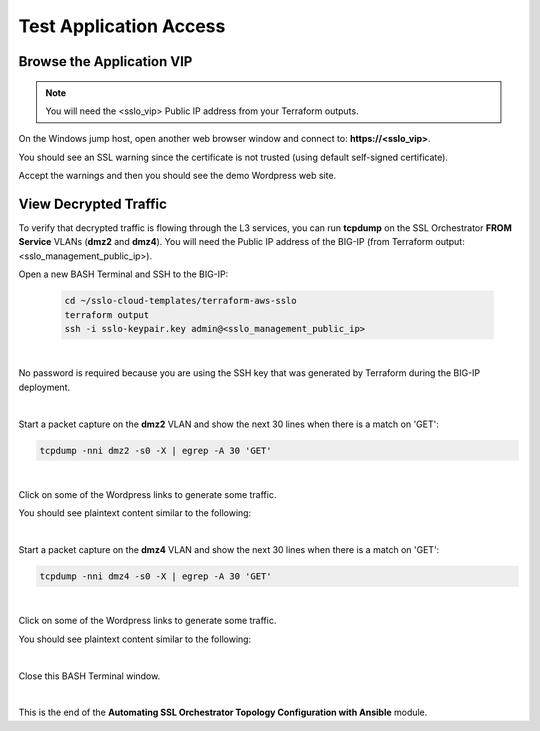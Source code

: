 Test Application Access
================================================================================

Browse the Application VIP
--------------------------------------------------------------------------------

.. note::

   You will need the <sslo_vip> Public IP address from your Terraform outputs.

On the Windows jump host, open another web browser window and connect to: **https://<sslo_vip>**.

You should see an SSL warning since the certificate is not trusted (using default self-signed certificate).

.. image:: ./images/webapp-1.png
   :align: left
   :scale: 65 %

Accept the warnings and then you should see the demo Wordpress web site.

.. image:: ./images/webapp-2.png
   :align: left
   :scale: 60 %


View Decrypted Traffic
--------------------------------------------------------------------------------

To verify that decrypted traffic is flowing through the L3 services, you can run **tcpdump** on the SSL Orchestrator **FROM Service** VLANs (**dmz2** and **dmz4**). You will need the Public IP address of the BIG-IP (from Terraform output: <sslo_management_public_ip>).

Open a new BASH Terminal and SSH to the BIG-IP:

   .. code-block:: bash

      cd ~/sslo-cloud-templates/terraform-aws-sslo
      terraform output
      ssh -i sslo-keypair.key admin@<sslo_management_public_ip>

|

No password is required because you are using the SSH key that was generated by Terraform during the BIG-IP deployment.

.. image:: ./images/tcpdump-ssh.png
   :align: left

|

Start a packet capture on the **dmz2** VLAN and show the next 30 lines when there is a match on 'GET':

.. code-block:: bash

      tcpdump -nni dmz2 -s0 -X | egrep -A 30 'GET'

|

Click on some of the Wordpress links to generate some traffic.

You should see plaintext content similar to the following:

.. image:: ./images/tcpdump-dmz2.png
   :align: left

|

Start a packet capture on the **dmz4** VLAN and show the next 30 lines when there is a match on 'GET':

.. code-block:: bash

      tcpdump -nni dmz4 -s0 -X | egrep -A 30 'GET'

|

Click on some of the Wordpress links to generate some traffic.

You should see plaintext content similar to the following:

.. image:: ./images/tcpdump-dmz4.png
   :align: left

|

Close this BASH Terminal window.

|

This is the end of the **Automating SSL Orchestrator Topology Configuration with Ansible** module.
